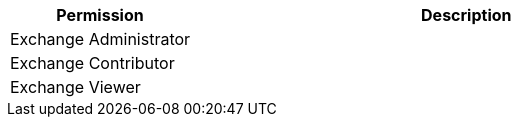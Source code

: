 [%header,cols="20,60a"]
|===
|Permission |Description

|Exchange Administrator
a|

|Exchange Contributor
a|

|Exchange Viewer
a|

|===
